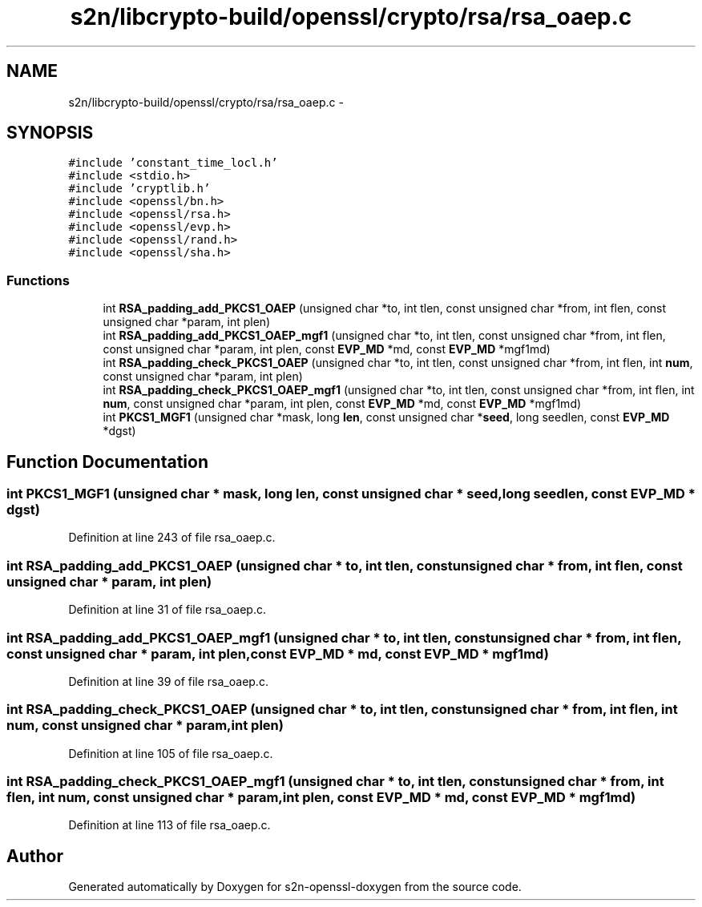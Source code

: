 .TH "s2n/libcrypto-build/openssl/crypto/rsa/rsa_oaep.c" 3 "Thu Jun 30 2016" "s2n-openssl-doxygen" \" -*- nroff -*-
.ad l
.nh
.SH NAME
s2n/libcrypto-build/openssl/crypto/rsa/rsa_oaep.c \- 
.SH SYNOPSIS
.br
.PP
\fC#include 'constant_time_locl\&.h'\fP
.br
\fC#include <stdio\&.h>\fP
.br
\fC#include 'cryptlib\&.h'\fP
.br
\fC#include <openssl/bn\&.h>\fP
.br
\fC#include <openssl/rsa\&.h>\fP
.br
\fC#include <openssl/evp\&.h>\fP
.br
\fC#include <openssl/rand\&.h>\fP
.br
\fC#include <openssl/sha\&.h>\fP
.br

.SS "Functions"

.in +1c
.ti -1c
.RI "int \fBRSA_padding_add_PKCS1_OAEP\fP (unsigned char *to, int tlen, const unsigned char *from, int flen, const unsigned char *param, int plen)"
.br
.ti -1c
.RI "int \fBRSA_padding_add_PKCS1_OAEP_mgf1\fP (unsigned char *to, int tlen, const unsigned char *from, int flen, const unsigned char *param, int plen, const \fBEVP_MD\fP *md, const \fBEVP_MD\fP *mgf1md)"
.br
.ti -1c
.RI "int \fBRSA_padding_check_PKCS1_OAEP\fP (unsigned char *to, int tlen, const unsigned char *from, int flen, int \fBnum\fP, const unsigned char *param, int plen)"
.br
.ti -1c
.RI "int \fBRSA_padding_check_PKCS1_OAEP_mgf1\fP (unsigned char *to, int tlen, const unsigned char *from, int flen, int \fBnum\fP, const unsigned char *param, int plen, const \fBEVP_MD\fP *md, const \fBEVP_MD\fP *mgf1md)"
.br
.ti -1c
.RI "int \fBPKCS1_MGF1\fP (unsigned char *mask, long \fBlen\fP, const unsigned char *\fBseed\fP, long seedlen, const \fBEVP_MD\fP *dgst)"
.br
.in -1c
.SH "Function Documentation"
.PP 
.SS "int PKCS1_MGF1 (unsigned char * mask, long len, const unsigned char * seed, long seedlen, const \fBEVP_MD\fP * dgst)"

.PP
Definition at line 243 of file rsa_oaep\&.c\&.
.SS "int RSA_padding_add_PKCS1_OAEP (unsigned char * to, int tlen, const unsigned char * from, int flen, const unsigned char * param, int plen)"

.PP
Definition at line 31 of file rsa_oaep\&.c\&.
.SS "int RSA_padding_add_PKCS1_OAEP_mgf1 (unsigned char * to, int tlen, const unsigned char * from, int flen, const unsigned char * param, int plen, const \fBEVP_MD\fP * md, const \fBEVP_MD\fP * mgf1md)"

.PP
Definition at line 39 of file rsa_oaep\&.c\&.
.SS "int RSA_padding_check_PKCS1_OAEP (unsigned char * to, int tlen, const unsigned char * from, int flen, int num, const unsigned char * param, int plen)"

.PP
Definition at line 105 of file rsa_oaep\&.c\&.
.SS "int RSA_padding_check_PKCS1_OAEP_mgf1 (unsigned char * to, int tlen, const unsigned char * from, int flen, int num, const unsigned char * param, int plen, const \fBEVP_MD\fP * md, const \fBEVP_MD\fP * mgf1md)"

.PP
Definition at line 113 of file rsa_oaep\&.c\&.
.SH "Author"
.PP 
Generated automatically by Doxygen for s2n-openssl-doxygen from the source code\&.
